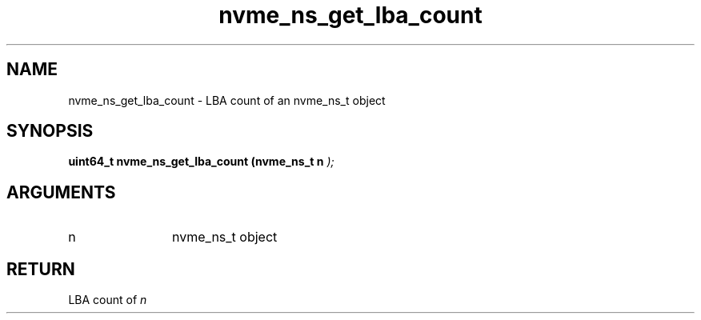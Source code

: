 .TH "nvme_ns_get_lba_count" 9 "nvme_ns_get_lba_count" "February 2022" "libnvme API manual" LINUX
.SH NAME
nvme_ns_get_lba_count \- LBA count of an nvme_ns_t object
.SH SYNOPSIS
.B "uint64_t" nvme_ns_get_lba_count
.BI "(nvme_ns_t n "  ");"
.SH ARGUMENTS
.IP "n" 12
nvme_ns_t object
.SH "RETURN"
LBA count of \fIn\fP
